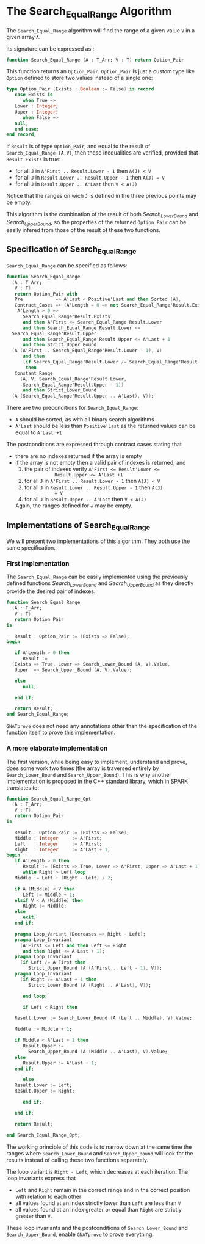# Created 2018-10-26 Fri 10:15
#+OPTIONS: author:nil title:nil toc:nil
#+EXPORT_FILE_NAME: ../../../binary-search/Search_Equal_Range.org

* The Search_Equal_Range Algorithm

The ~Search_Equal_Range~ algorithm will find the range of a given
value ~V~ in a given array ~A~.

Its signature can be expressed as :

#+BEGIN_SRC ada
  function Search_Equal_Range (A : T_Arr; V : T) return Option_Pair
#+END_SRC

This function returns an ~Option_Pair~. ~Option_Pair~ is just a
custom type like ~Option~ defined to store two values instead of a
single one:

#+BEGIN_SRC ada
  type Option_Pair (Exists : Boolean := False) is record
     case Exists is
        when True =>
  	 Lower : Integer;
  	 Upper : Integer;
        when False =>
  	 null;
     end case;
  end record;
#+END_SRC

If ~Result~ is of type ~Option_Pair~, and equal to the result of
~Search_Equal_Range (A,V)~, then these inequalities are verified,
provided that ~Result.Exists~ is true:

- for all ~J~ in ~A'First .. Result.Lower - 1~ then ~A(J) < V~
- for all ~J~ in ~Result.Lower .. Result.Upper - 1~ then ~A(J) = V~
- for all ~J~ in ~Result.Upper .. A'Last~ then ~V < A(J)~

Notice that the ranges on wich ~J~ is defined in the three previous
points may be empty.

This algorithm is the combination of the result of both
[[Search_Lower_Bound.org][Search_Lower_Bound]] and [[Search_Upper_Bound.org][Search_Upper_Bound]], so the properties of the
returned ~Option_Pair~ can be easily infered from those of the
result of these two functions.

** Specification of Search_Equal_Range

~Search_Equal_Range~ can be specified as follows:

#+BEGIN_SRC ada
  function Search_Equal_Range
    (A : T_Arr;
     V : T)
     return Option_Pair with
     Pre            => A'Last < Positive'Last and then Sorted (A),
     Contract_Cases => (A'Length = 0 => not Search_Equal_Range'Result.Exists,
      A'Length > 0 =>
        Search_Equal_Range'Result.Exists
        and then A'First <= Search_Equal_Range'Result.Lower
        and then Search_Equal_Range'Result.Lower <=
  	Search_Equal_Range'Result.Upper
        and then Search_Equal_Range'Result.Upper <= A'Last + 1
        and then Strict_Upper_Bound
  	(A (A'First .. Search_Equal_Range'Result.Lower - 1), V)
        and then
        (if Search_Equal_Range'Result.Lower /= Search_Equal_Range'Result.Upper
         then
  	 Constant_Range
  	   (A, V, Search_Equal_Range'Result.Lower,
  	    Search_Equal_Range'Result.Upper - 1))
        and then Strict_Lower_Bound
  	(A (Search_Equal_Range'Result.Upper .. A'Last), V));
#+END_SRC

There are two preconditions for ~Search_Equal_Range~:

- ~A~ should be sorted, as with all binary search algorithms
- ~A'Last~ should be less than ~Positive'Last~ as the returned
  values can be equal to ~A'Last +1~

The postconditions are expressed through contract cases stating that

- there are no indexes returned if the array is empty
- if the array is not empty then a valid pair of indexes is returned, and
  1. the pair of indexes verify ~A'First <= Result'Lower <=
              Result.Upper <= A'Last +1~
  2. for all ~J~ in ~A'First .. Result.Lower - 1~ then ~A(J) < V~
  3. for all ~J~ in ~Result.Lower .. Result.Upper - 1~ then ~A(J)
              = V~
  4. for all ~J~ in ~Result.Upper .. A'Last~ then ~V < A(J)~

  Again, the ranges defined for $J$ may be empty.

** Implementations of Search_Equal_Range

We will present two implementations of this algorithm. They both
use the same specification.

*** First implementation

The ~Search_Equal_Range~ can be easily implemented using the
previously defined functions [[Search_Lower_Bound.org][Search_Lower_Bound]] and
[[Search_Upper_Bound.org][Search_Upper_Bound]] as they directly provide the desired pair of
indexes:

#+BEGIN_SRC ada
  function Search_Equal_Range
    (A : T_Arr;
     V : T)
     return Option_Pair
  is
  
     Result : Option_Pair := (Exists => False);
  begin
  
     if A'Length > 0 then
        Result :=
  	(Exists => True, Lower => Search_Lower_Bound (A, V).Value,
  	 Upper  => Search_Upper_Bound (A, V).Value);
  
     else
        null;
  
     end if;
  
     return Result;
  end Search_Equal_Range;
#+END_SRC

~GNATprove~ does not need any annotations other than the
specification of the function itself to prove this
implementation.

*** A more elaborate implementation

The first version, while being easy to implement, understand and
prove, does some work two times (the array is traversed entirely
by ~Search_Lower_Bound~ and ~Search_Upper_Bound~). This is why
another implementation is proposed in the C++ standard library,
which in SPARK translates to:

#+BEGIN_SRC ada
  function Search_Equal_Range_Opt
    (A : T_Arr;
     V : T)
     return Option_Pair
  is
  
     Result : Option_Pair := (Exists => False);
     Middle : Integer     := A'First;
     Left   : Integer     := A'First;
     Right  : Integer     := A'Last + 1;
  begin
     if A'Length > 0 then
        Result := (Exists => True, Lower => A'First, Upper => A'Last + 1);
        while Right > Left loop
  	 Middle := Left + (Right - Left) / 2;
  
  	 if A (Middle) < V then
  	    Left := Middle + 1;
  	 elsif V < A (Middle) then
  	    Right := Middle;
  	 else
  	    exit;
  	 end if;
  
  	 pragma Loop_Variant (Decreases => Right - Left);
  	 pragma Loop_Invariant
  	   (A'First <= Left and then Left <= Right
  	    and then Right <= A'Last + 1);
  	 pragma Loop_Invariant
  	   (if Left /= A'First then
  	      Strict_Upper_Bound (A (A'First .. Left - 1), V));
  	 pragma Loop_Invariant
  	   (if Right /= A'Last + 1 then
  	      Strict_Lower_Bound (A (Right .. A'Last), V));
  
        end loop;
  
        if Left < Right then
  
  	 Result.Lower := Search_Lower_Bound (A (Left .. Middle), V).Value;
  
  	 Middle := Middle + 1;
  
  	 if Middle < A'Last + 1 then
  	    Result.Upper :=
  	      Search_Upper_Bound (A (Middle .. A'Last), V).Value;
  	 else
  	    Result.Upper := A'Last + 1;
  	 end if;
  
        else
  	 Result.Lower := Left;
  	 Result.Upper := Right;
  
        end if;
  
     end if;
  
     return Result;
  
  end Search_Equal_Range_Opt;
#+END_SRC

The working principle of this code is to narrow down at the same
time the ranges where ~Search_Lower_Bound~ and
~Search_Upper_Bound~ will look for the results instead of calling
these two functions separately.

The loop variant is ~Right - Left~, which decreases at each
iteration. The loop invariants express that

- ~Left~ and ~Right~ remain in the correct range  and in the
  correct position with relation to each other
- all values found at an index strictly lower than ~Left~ are
  less than ~V~
- all values found at an index greater or equal than ~Right~ are
  strictly greater than ~V~.

These loop invariants and the postconditions of
~Search_Lower_Bound~ and ~Search_Upper_Bound~, enable ~GNATprove~
to prove everything.
